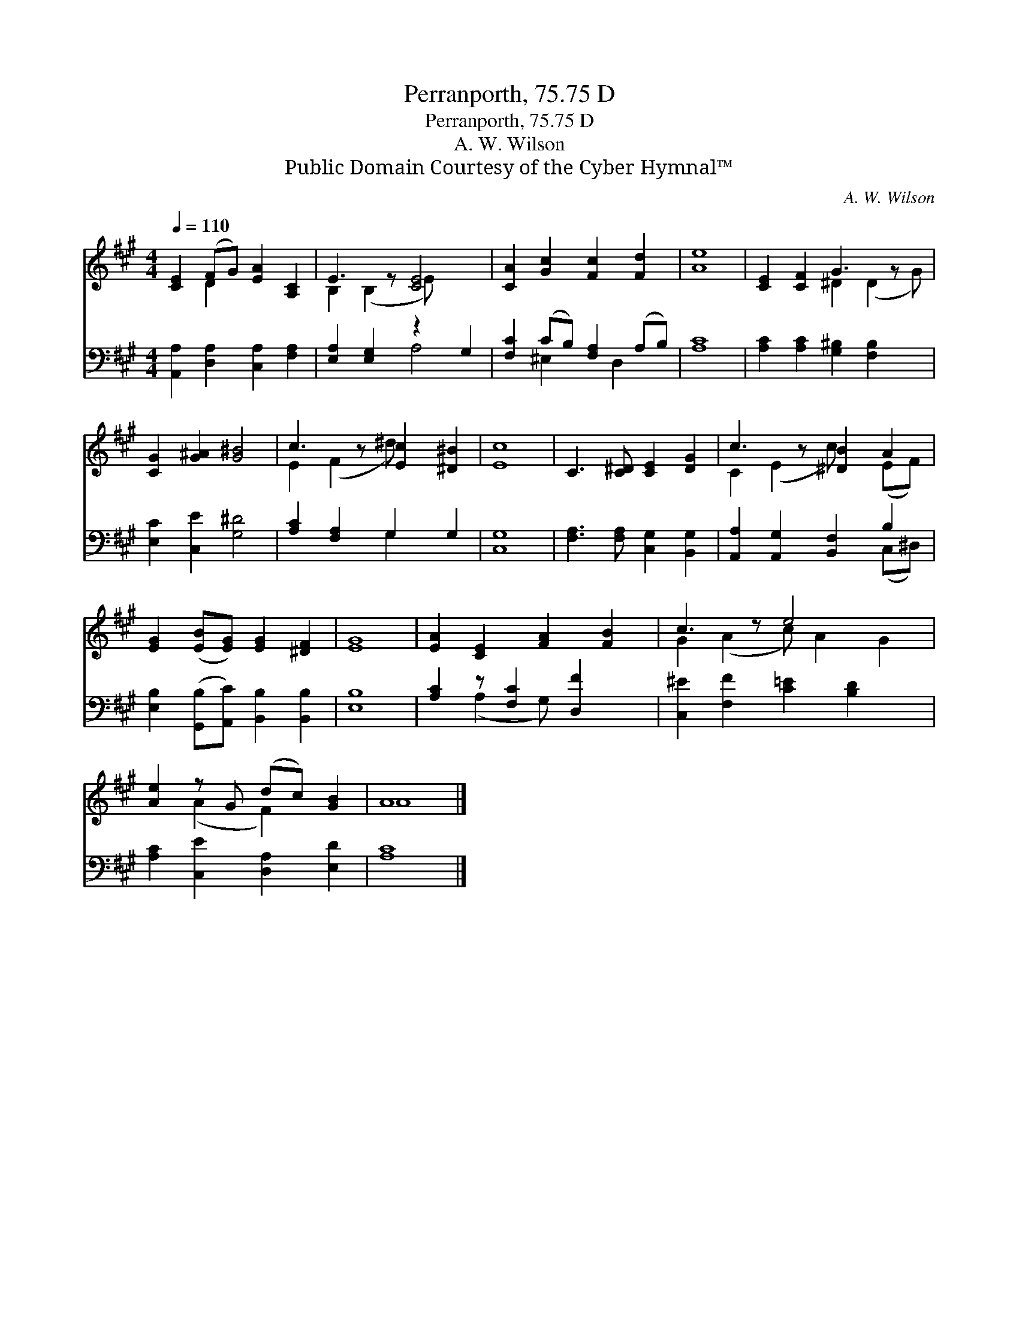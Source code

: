X:1
T:Perranporth, 75.75 D
T:Perranporth, 75.75 D
T:A. W. Wilson
T:Public Domain Courtesy of the Cyber Hymnal™
C:A. W. Wilson
Z:Public Domain
Z:Courtesy of the Cyber Hymnal™
%%score ( 1 2 ) ( 3 4 )
L:1/8
Q:1/4=110
M:4/4
K:A
V:1 treble 
V:2 treble 
V:3 bass 
V:4 bass 
V:1
 [CE]2 (FG) [EA]2 [A,C]2 | E3 z [CE]4 | [CA]2 [Gc]2 [Fc]2 [Fd]2 | [Ae]8 | [CE]2 [CF]2 G3 z x | %5
 [CG]2 [G^A]2 [G^B]4 | c3 z [Ec]2 [^D^B]2 | [Ec]8 | C3 [C^D] [CE]2 [DG]2 | c3 z [^DB]2 A2 | %10
 [EG]2 ([EB][EG]) [EG]2 [^DF]2 | [EG]8 | [EA]2 [CE]2 [FA]2 [FB]2 | c3 z e4 x | %14
 [Ae]2 z G (dc) [GB]2 | A8 |] %16
V:2
 x2 D2 x4 | B,2 (B,2 E) x3 | x8 | x8 | x4 ^D2 (D2 G) | x8 | E2 (F2 ^d) x3 | x8 | x8 | %9
 C2 (E2 c) x (EF) | x8 | x8 | x8 | G2 (A2 c) A2 G2 | x2 (A2 F2) x2 | A8 |] %16
V:3
 [A,,A,]2 [D,A,]2 [C,A,]2 [F,A,]2 | [E,A,]2 [E,G,]2 z2 G,2 | [F,C]2 (CB,) [F,A,]2 (A,B,) | [A,C]8 | %4
 [A,C]2 [A,C]2 [G,^B,]2 [F,B,]2 x | [E,C]2 [C,E]2 [G,^D]4 | [A,C]2 [F,A,]2 G,2 G,2 | [C,G,]8 | %8
 [F,A,]3 [F,A,] [C,G,]2 [B,,G,]2 | [A,,A,]2 [A,,G,]2 [B,,F,]2 B,2 | %10
 [E,B,]2 ([G,,B,][A,,C]) [B,,B,]2 [B,,B,]2 | [E,B,]8 | [A,C]2 z [F,C]2 [D,F]2 x | %13
 [C,^E]2 [F,F]2 [C=E]2 [B,D]2 x | [A,C]2 [C,E]2 [D,A,]2 [E,D]2 | [A,C]8 |] %16
V:4
 x8 | x4 A,4 | x2 ^E,2 x D,2 x | x8 | x9 | x8 | x4 G,2 x2 | x8 | x8 | x6 (C,^D,) | x8 | x8 | %12
 x2 (A,2 G,) x3 | x9 | x8 | x8 |] %16

